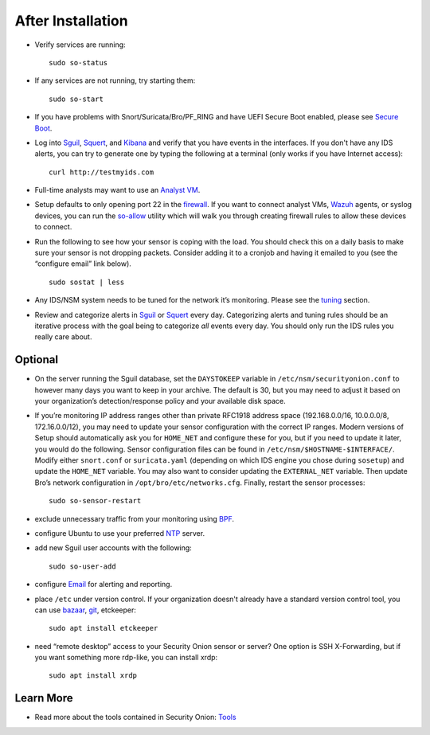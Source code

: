 After Installation
==================

-  Verify services are running:
   
   ::
   
      sudo so-status

-  If any services are not running, try starting them:

   ::
   
      sudo so-start

-  If you have problems with Snort/Suricata/Bro/PF_RING and have UEFI Secure Boot enabled, please see `Secure Boot <Secure-Boot>`__.

-  Log into `<Sguil>`_, `<Squert>`_, and `<Kibana>`_ and verify that you have events in the interfaces.  If you don't have any IDS alerts, you can try to generate one by typing the following at a terminal (only works if you have Internet access):

   ::
   
      curl http://testmyids.com
      
-  Full-time analysts may want to use an `Analyst VM <Analyst-VM>`__.

-  Setup defaults to only opening port 22 in the `firewall <Firewall>`__. If you want to connect analyst VMs, `<Wazuh>`_ agents, or syslog devices, you can run the `<so-allow>`_ utility which will walk you through creating firewall rules to allow these devices to connect.

-  Run the following to see how your sensor is coping with the load. You should check this on a daily basis to make sure your sensor is not dropping packets. Consider adding it to a cronjob and having it emailed to you (see the “configure email” link below).

   ::
   
      sudo sostat | less

-  Any IDS/NSM system needs to be tuned for the network it’s monitoring. Please see the `<tuning>`__ section. 

-  Review and categorize alerts in `<Sguil>`_  or `<Squert>`_ every day.  Categorizing alerts and tuning rules should be an iterative process with the goal being to categorize *all* events every day.  You should only run the IDS rules you really care about.

     
Optional
--------

-  On the server running the Sguil database, set the ``DAYSTOKEEP`` variable in ``/etc/nsm/securityonion.conf`` to however many days you want to keep in your archive. The default is 30, but you may need to adjust it based on your organization’s detection/response policy and your available disk space.

-  If you’re monitoring IP address ranges other than private RFC1918 address space (192.168.0.0/16, 10.0.0.0/8, 172.16.0.0/12), you may need to update your sensor configuration with the correct IP ranges. Modern versions of Setup should automatically ask you for ``HOME_NET`` and configure these for you, but if you need to update it later, you would do the following. Sensor configuration files can be found in ``/etc/nsm/$HOSTNAME-$INTERFACE/``. Modify either ``snort.conf`` or ``suricata.yaml`` (depending on which IDS engine you chose during ``sosetup``) and update the ``HOME_NET`` variable. You may also want to consider updating the ``EXTERNAL_NET`` variable. Then update Bro’s network configuration in ``/opt/bro/etc/networks.cfg``. Finally, restart the sensor processes:

   ::
   
      sudo so-sensor-restart
      
-  exclude unnecessary traffic from your monitoring using `BPF <BPF>`__.

-  configure Ubuntu to use your preferred `NTP <NTP>`__ server.

-  add new Sguil user accounts with the following:

   ::
   
      sudo so-user-add

-  configure `Email <Email>`__ for alerting and reporting.

-  place ``/etc`` under version control. If your organization doesn't already have a standard version control tool, you can use `bazaar <https://help.ubuntu.com/12.04/serverguide/bazaar.html>`__, `git <http://git-scm.com/>`__, etckeeper:

   ::
   
      sudo apt install etckeeper

-  need “remote desktop” access to your Security Onion sensor or server? One option is SSH X-Forwarding, but if you want something more rdp-like, you can install xrdp:

   ::
   
      sudo apt install xrdp

Learn More
----------

-  Read more about the tools contained in Security Onion:
   `Tools <Tools>`__
